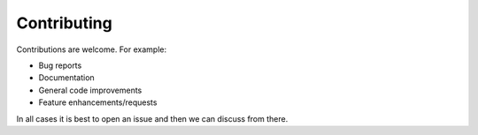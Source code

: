 Contributing
=========

Contributions are welcome.  For example:

- Bug reports
- Documentation
- General code improvements 
- Feature enhancements/requests

In all cases it is best to open an issue and then we can discuss from there. 
